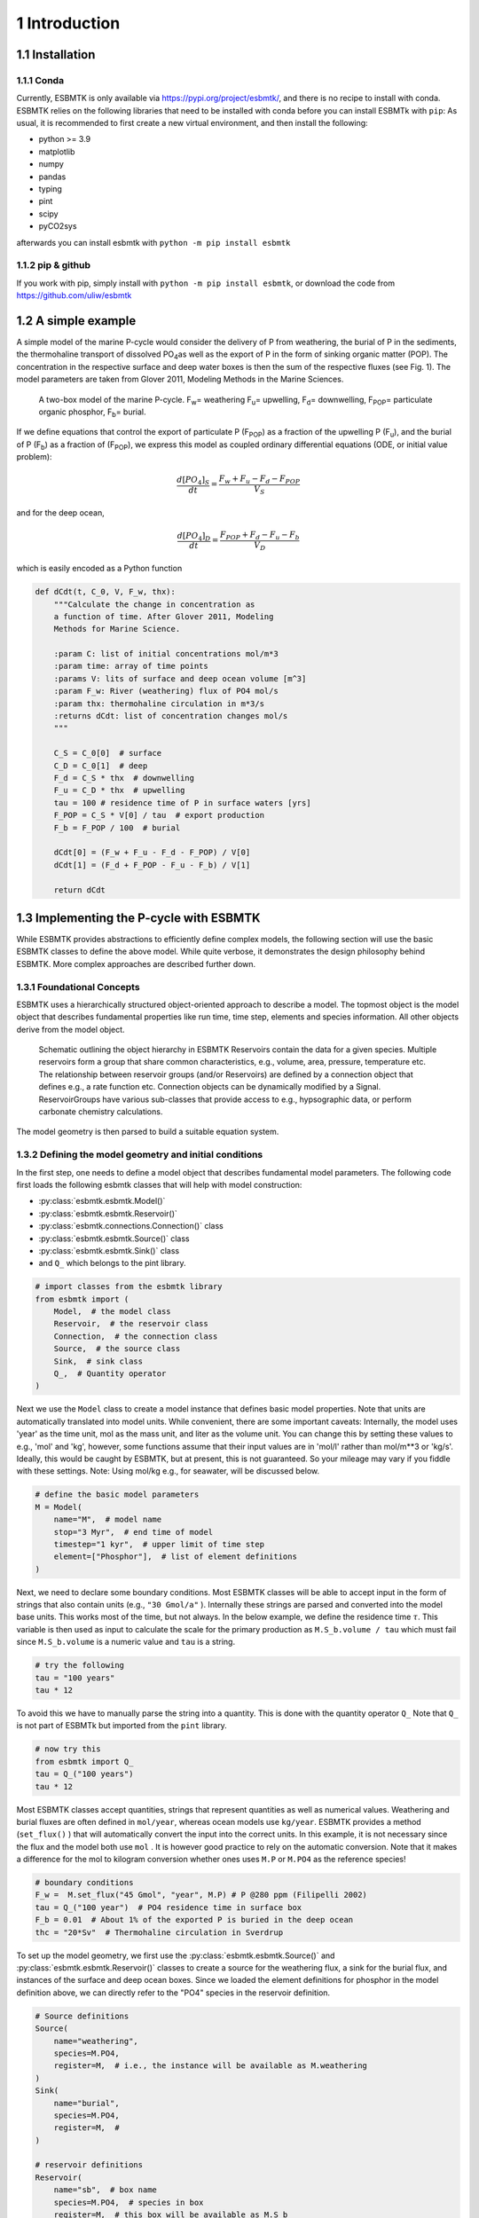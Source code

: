 


1 Introduction
--------------

1.1 Installation
~~~~~~~~~~~~~~~~

1.1.1 Conda
^^^^^^^^^^^

Currently, ESBMTK is only available via `https://pypi.org/project/esbmtk/ <https://pypi.org/project/esbmtk/>`_, and there is no recipe to install with conda. ESBMTK relies on the following libraries that need to be installed with conda before you can install ESBMTk with ``pip``: As usual, it is recommended to first create a new virtual environment, and then install the following:

- python >= 3.9

- matplotlib

- numpy

- pandas

- typing

- pint

- scipy

- pyCO2sys

afterwards you can install esbmtk with ``python -m pip install esbmtk``

1.1.2 pip & github
^^^^^^^^^^^^^^^^^^

If you work with pip, simply install  with ``python -m pip install esbmtk``, or download the code from `https://github.com/uliw/esbmtk <https://github.com/uliw/esbmtk>`_

1.2 A simple example
~~~~~~~~~~~~~~~~~~~~

A simple model of the marine P-cycle would consider the delivery of P from weathering, the burial of P in the sediments, the thermohaline transport of dissolved PO\ :sub:`4`\ as well as the export of P in the form of sinking organic matter (POP). The concentration in the respective surface and deep water boxes is then the sum of the respective fluxes (see Fig. 1). The model parameters are taken from Glover 2011, Modeling Methods in the Marine Sciences.

.. _pcycle:

.. figure:: ./mpc.png
    :width: 300


    A two-box model of the marine P-cycle. F\ :sub:`w`\ = weathering F\ :sub:`u`\ = upwelling, F\ :sub:`d`\ = downwelling, F\ :sub:`POP`\ = particulate organic phosphor, F\ :sub:`b`\ = burial.

If we define equations that control the export of particulate P (F\ :sub:`POP`\) as a fraction of the upwelling P (F\ :sub:`u`\), and the burial of P (F\ :sub:`b`\) as a fraction of (F\ :sub:`POP`\), we express this model as coupled ordinary differential equations (ODE, or initial value problem):



.. math::

    \frac{d[PO_{4}]_{S}}{dt} = \frac{F_w + F_u - F_d - F_{POP}}{V_S}

and for the deep ocean, 



.. math::

    \frac{d[PO_{4}]_{D}}{dt}= \frac{F_{POP} + F_d - F_u - F_b}{V_D}


which is easily encoded as a Python function

.. code:: ipython

    def dCdt(t, C_0, V, F_w, thx):
        """Calculate the change in concentration as
        a function of time. After Glover 2011, Modeling
        Methods for Marine Science.

        :param C: list of initial concentrations mol/m*3
        :param time: array of time points
        :params V: lits of surface and deep ocean volume [m^3]
        :param F_w: River (weathering) flux of PO4 mol/s
        :param thx: thermohaline circulation in m*3/s
        :returns dCdt: list of concentration changes mol/s
        """

        C_S = C_0[0]  # surface
        C_D = C_0[1]  # deep
        F_d = C_S * thx  # downwelling
        F_u = C_D * thx  # upwelling
        tau = 100 # residence time of P in surface waters [yrs]
        F_POP = C_S * V[0] / tau  # export production
        F_b = F_POP / 100  # burial

        dCdt[0] = (F_w + F_u - F_d - F_POP) / V[0]
        dCdt[1] = (F_d + F_POP - F_u - F_b) / V[1]

        return dCdt

1.3 Implementing the P-cycle with ESBMTK
~~~~~~~~~~~~~~~~~~~~~~~~~~~~~~~~~~~~~~~~

While ESBMTK provides abstractions to efficiently define complex models, the following section will use the basic ESBMTK classes to define the above model. While quite verbose, it demonstrates the design philosophy behind ESBMTK. More complex approaches are described further down. 

1.3.1 Foundational Concepts
^^^^^^^^^^^^^^^^^^^^^^^^^^^

ESBMTK uses a hierarchically structured object-oriented approach to describe a model. The topmost object is the model object that describes fundamental properties like run time, time step, elements and species information. All other objects derive from the model object. 

.. _m1:

.. figure:: ./model2.png
    :width: 600


    Schematic outlining the object hierarchy in ESBMTK Reservoirs contain the data for a given species. Multiple reservoirs form a group that share common characteristics, e.g., volume, area, pressure, temperature etc. The relationship between reservoir groups (and/or Reservoirs) are defined by a connection object that defines e.g., a rate function etc. Connection objects can be dynamically modified by a Signal. ReservoirGroups have various sub-classes that provide access to e.g., hypsographic data, or perform carbonate chemistry calculations.

The model geometry is then parsed to build a suitable equation system.

1.3.2 Defining the model geometry and initial conditions
^^^^^^^^^^^^^^^^^^^^^^^^^^^^^^^^^^^^^^^^^^^^^^^^^^^^^^^^

In the first step, one needs to define a model object that describes fundamental model parameters. The following code first loads the following esbmtk classes that will help with model construction:

- :py:class:`esbmtk.esbmtk.Model()`

- :py:class:`esbmtk.esbmtk.Reservoir()`

- :py:class:`esbmtk.connections.Connection()` class

- :py:class:`esbmtk.esbmtk.Source()` class

- :py:class:`esbmtk.esbmtk.Sink()` class

- and ``Q_`` which belongs to the pint library.

.. code:: ipython

    # import classes from the esbmtk library
    from esbmtk import (
        Model,  # the model class
        Reservoir,  # the reservoir class
        Connection,  # the connection class
        Source,  # the source class
        Sink,  # sink class
        Q_,  # Quantity operator
    )

Next we use the ``Model`` class to create a model instance that defines basic model properties. Note that units are automatically translated into model units. While convenient, there are some important caveats: 
Internally, the model uses 'year' as the time unit, mol as the mass unit, and liter as the volume unit. You can change this by setting these values to e.g., 'mol' and 'kg', however, some functions assume that their input values are in 'mol/l' rather than mol/m\*\*3 or 'kg/s'. Ideally, this would be caught by ESBMTK, but at present, this is not guaranteed. So your mileage may vary if you fiddle with these settings.  Note: Using mol/kg e.g., for seawater, will be discussed below.

.. code:: ipython

    # define the basic model parameters
    M = Model(
        name="M",  # model name
        stop="3 Myr",  # end time of model
        timestep="1 kyr",  # upper limit of time step
        element=["Phosphor"],  # list of element definitions
    )

Next, we need to declare some boundary conditions. Most ESBMTK classes will be able to accept input in the form of strings that also contain units (e.g., ``"30 Gmol/a"`` ). Internally these strings are parsed and converted into the model base units. This works most of the time, but not always. In the below example, we define the residence time :math:`\tau`.  This variable is then used as input to calculate the scale for the primary production as ``M.S_b.volume / tau`` which must fail since ``M.S_b.volume`` is a numeric value and ``tau`` is a string. 

.. code:: ipython

    # try the following
    tau = "100 years"
    tau * 12

To avoid this we have to manually parse the string into a quantity. This is done with the quantity operator ``Q_`` Note that ``Q_`` is not part of ESBMTk but imported from the ``pint`` library. 

.. code:: ipython

    # now try this
    from esbmtk import Q_
    tau = Q_("100 years")
    tau * 12

Most ESBMTK classes accept quantities, strings that represent quantities as well as numerical values. Weathering and burial fluxes are often defined in ``mol/year``, whereas ocean models use ``kg/year``. ESBMTK provides a method (``set_flux()`` )  that will automatically convert the input into the correct units. In this example, it is not necessary since the flux and the model both use ``mol`` . It is however good practice to rely on the automatic conversion. Note that it makes a difference for the mol to kilogram conversion whether ones uses ``M.P`` or ``M.PO4`` as the reference species!

.. code:: ipython

    # boundary conditions
    F_w =  M.set_flux("45 Gmol", "year", M.P) # P @280 ppm (Filipelli 2002)
    tau = Q_("100 year")  # PO4 residence time in surface box
    F_b = 0.01  # About 1% of the exported P is buried in the deep ocean
    thc = "20*Sv"  # Thermohaline circulation in Sverdrup

To set up the model geometry, we first use the :py:class:`esbmtk.esbmtk.Source()` and :py:class:`esbmtk.esbmtk.Reservoir()` classes to create a source for the weathering flux, a sink for the burial flux, and instances of the surface and deep ocean boxes. Since we loaded the element definitions for phosphor in the model definition above, we can directly refer to the "PO4" species in the reservoir definition. 

.. code:: ipython

    # Source definitions
    Source(
        name="weathering",
        species=M.PO4,
        register=M,  # i.e., the instance will be available as M.weathering
    )
    Sink(
        name="burial",
        species=M.PO4,
        register=M,  #
    )

    # reservoir definitions
    Reservoir(
        name="sb",  # box name
        species=M.PO4,  # species in box
        register=M,  # this box will be available as M.S_b
        volume="3E16 m**3",  # surface box volume
        concentration="0 umol/l",  # initial concentration
    )
    Reservoir(
        name="db",  # box name
        species=M.PO4,  # species in box
        register=M,  # this box will be available M.D_b
        volume="100E16 m**3",  # deeb box volume
        concentration="0 umol/l",  # initial concentration
    )

1.3.3 Model processes
^^^^^^^^^^^^^^^^^^^^^

For many models, processes can mapped as the transfer of mass from one box to the next. Within the ESBMTK framework, this is accomplished through the :py:class:`esbmtk.connections.Connection()` class. To connect the weathering flux from the source object (M.w) to the surface ocean (M.S\ :sub:`b`\) we declare a connection instance describing this relationship as follows:

.. code:: ipython

    Connection(
        source=M.weathering,  # source of flux
        sink=M.S_b,  # target of flux
        rate=F_w,  # rate of flux
        id="river",  # connection id
        ctype="regular",
    )

Unless the ``register`` keyword is given, connections will be automatically registered with the parent of the source, i.e., the model ``M``. Unless explicitly given through the ``name`` keyword, connection names will be automatically constructed from the names of the source and sink instances. However, it is a good habit to provide the ``id`` keyword to keep connections separate in cases where two reservoir instances share more than one connection. The list of all connection instances can be obtained from the model object (see below).

To map the process of thermohaline circulation, we connect the surface and deep ocean boxes using a connection type that scales the mass transfer as a function of the concentration in a given reservoir (``ctype ="scale_with_concentration"`` ). The concentration data is taken from the reference reservoir which defaults to the source reservoir. As such, in most cases, the ``ref_reservoirs`` keyword can be omitted. The ``scale`` keyword can be a string or a numerical value. If it is provided as a string ESBMTK will map the value into model units. Note that the connection class does not require the ``name`` keyword. Rather the name is derived from the source and sink reservoir instances. Since reservoir instances can have more than one connection (i.e., surface to deep via downwelling, and surface to deep via primary production), it is required to set the ``id`` keyword.

.. code:: ipython

    Connection(  # thermohaline downwelling
        source=M.S_b,  # source of flux
        sink=M.D_b,  # target of flux
        ctype="scale_with_concentration",
        scale=thc,
        id="downwelling_PO4",
        # ref_reservoirs=M.S_b, defaults to the source instance
    )
    Connection(  # thermohaline upwelling
        source=M.D_b,  # source of flux
        sink=M.S_b,  # target of flux
        ctype="scale_with_concentration",
        scale=thc,
        id="upwelling_PO4",
    )

There are several ways to define biological export production, e.g., as a function of the upwelling PO\ :sub:`4`\, or as a function of the residence time of PO\ :sub:`4`\ in the surface ocean. Here we follow Glover (2011) and use the residence time :math:`\tau` = 100 years.

.. code:: ipython

    Connection(  #
        source=M.S_b,  # source of flux
        sink=M.D_b,  # target of flux
        ctype="scale_with_concentration",
        scale=M.S_b.volume / tau,
        id="primary_production",
    )

We require one more connection to describe the burial of P in the sediment. We describe this flux as a fraction of the primary export productivity. To create the connection we can either recalculate the export productivity or use the previously calculated flux. We can query the export productivity using the ``id_string`` of the above connection with the
:py:meth:`esbmtk.esbmtk.Model.flux_summary()` method of the model instance:

.. code:: ipython

    M.flux_summary(filter_by="primary_production", return_list=True)[0]

The ``flux_summary()`` method will return a list of matching fluxes but since there is only one match, we can simply use  the first result, and use it to define the phosphor burial as a consequence of export production in the following way:

.. code:: ipython

    Connection(  #
        source=M.D_b,  # source of flux
        sink=M.burial,  # target of flux
        ctype="scale_with_flux",
        ref_flux=M.flux_summary(filter_by="primary_production", return_list=True)[0],
        scale=F_b,
        id="burial",
    )

Running the above code (see the file ``po4_1.py`` in the examples directory), results in the following graph:

.. _po41:

.. figure:: ./po4_1.png

    Example output from ``po4_1.png``

1.4 Working with the model instance
~~~~~~~~~~~~~~~~~~~~~~~~~~~~~~~~~~~

1.4.1 Running the model, visualizing and saving the results
^^^^^^^^^^^^^^^^^^^^^^^^^^^^^^^^^^^^^^^^^^^^^^^^^^^^^^^^^^^

To run the model, use the ``run()`` method of the model instance, and plot the results with the ``plot()`` method. This method accepts a list of esbmtk instances, that will be plotted in a common window. Without further arguments, the plot will also be saved as a pdf file where ``filename`` defaults to the name of the model instance. The ``save_data()`` method will create (or recreate) the ``data`` directory which will then be populated by csv-files. 

.. code:: ipython

    M.run()
    M.plot([M.S_b, M.D_b])
    M.save_data()

1.4.2 Saving/restoring the model state
^^^^^^^^^^^^^^^^^^^^^^^^^^^^^^^^^^^^^^

Many models require a spin-up phase. Once the model is in equilibrium, you can save the save the state with the ``save_state()`` method. 

.. code:: ipython

    M.run()
    M.save_state()

Restarting the model from a saved state requires that you first initialize the model geometry (i.e., declare all the connections etc), and then read the previously saved model state.

.. code:: ipython

    ....
    ....
    M.read_state()
    M.run()

Towards this end, note that a repeated model run will not be initialized from the last known state, but rather starts from a blank state.

.. code:: ipython

    .....
    .....
    M.run()

To restart a model from the last known state, the above would need to be written as

.. code:: ipython

    .....
    .....
    M.run()
    M.save_state()
    M.read_state()
    M.run()

1.4.3 Introspection and data access
^^^^^^^^^^^^^^^^^^^^^^^^^^^^^^^^^^^

All esbmtk instances and instance methods support the usual python methods to show the documentation, and inspect object properties.

.. code:: ipython

    help(M.S_b)  # will print the documentation for sb
    dir(M.S_b)  # will print all methods for sb
    M.S_b #  when issued in an interactive session, this will echo
    # the arguments used to create the instance

The concentration data for a given reservoir is stored in the following instance variables:

.. code:: ipython

    M.S_b.c  # concentration
    M.S_b.m  # mass
    M.S_b.v  # volume
    M.S_b.d  # delta value (if used by model)
    M.S_b.l  # the concentration of the light isotope (if used)

The model time axis is available as ``M.time`` and the model supports the ``connection_summary()`` and ``flux_summary`` methods to query the respective ``connection`` and ``flux`` objects. 
